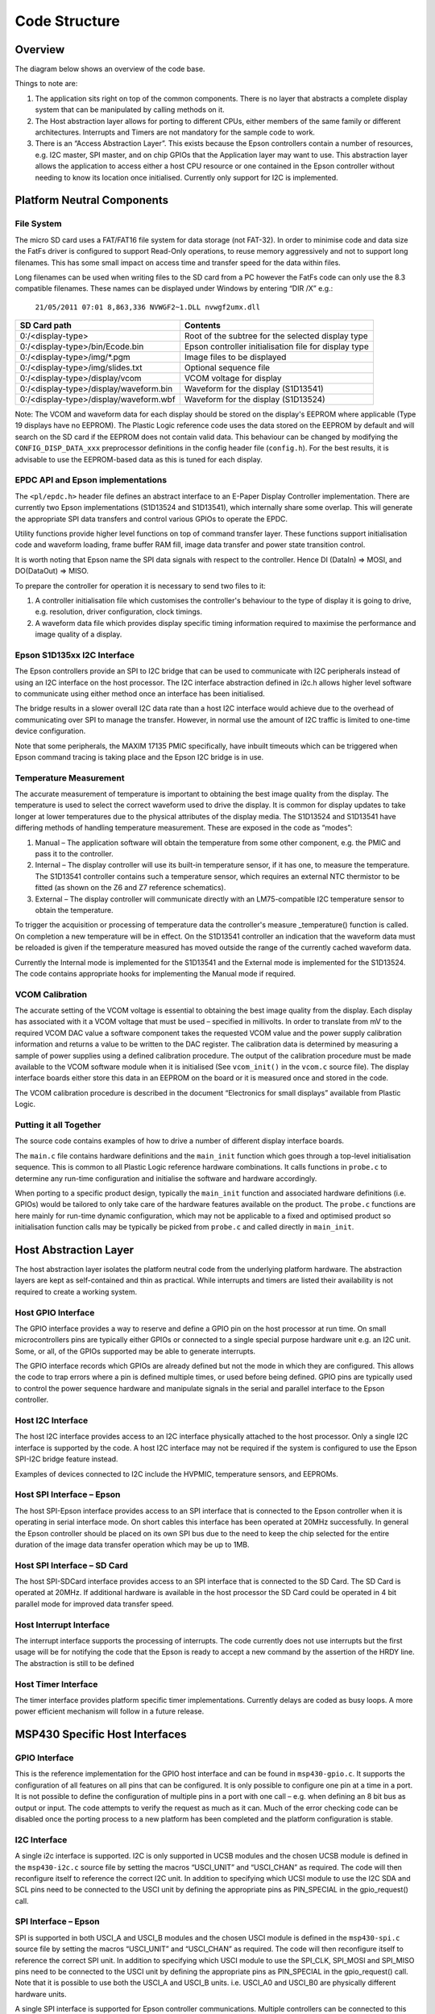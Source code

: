 Code Structure
==============

Overview
--------
The diagram below shows an overview of the code base.


.. image:: overview.jpeg
   :width: 100%

Things to note are:

1. The application sits right on top of the common components. There is no layer that abstracts a complete display system that can be manipulated by calling methods on it. 
2. The Host abstraction layer allows for porting to different CPUs, either members of the same family or different architectures. Interrupts and Timers are not mandatory for the sample code to work.
3. There is an “Access Abstraction Layer”. This exists because the Epson controllers contain a number of resources, e.g. I2C master, SPI master, and on chip GPIOs that the Application layer may want to use. This abstraction layer allows the application to access either a host CPU resource or one contained in the Epson controller without needing to know its location once initialised. Currently only support for I2C is implemented.


Platform Neutral Components
---------------------------
File System
^^^^^^^^^^^
The micro SD card uses a FAT/FAT16 file system for data storage (not FAT-32). In order to minimise code
and data size the FatFs driver is configured to support Read-Only operations, to reuse memory aggressively
and not to support long filenames. This has some small impact on access time and transfer speed for the
data within files.

Long filenames can be used when writing files to the SD card from a PC however the FatFs code can only
use the 8.3 compatible filenames. These names can be displayed under Windows by entering “DIR /X” e.g.:

 ``21/05/2011 07:01 8,863,336 NVWGF2~1.DLL nvwgf2umx.dll``

.. raw:: pdf
 
   PageBreak

+----------------------------------------+-------------------------------------------------------+
| SD Card path                           | Contents                                              |
+========================================+=======================================================+
| 0:/<display-type>                      | Root of the subtree for the selected display type     |
+----------------------------------------+-------------------------------------------------------+
| 0:/<display-type>/bin/Ecode.bin        | Epson controller initialisation file for display type |
+----------------------------------------+-------------------------------------------------------+
| 0:/<display-type>/img/\*.pgm           | Image files to be displayed                           |
+----------------------------------------+-------------------------------------------------------+
| 0:/<display-type>/img/slides.txt       | Optional sequence file                                |
+----------------------------------------+-------------------------------------------------------+
| 0:/<display-type>/display/vcom         | VCOM voltage for display                              |
+----------------------------------------+-------------------------------------------------------+
| 0:/<display-type>/display/waveform.bin | Waveform for the display (S1D13541)                   |
+----------------------------------------+-------------------------------------------------------+
| 0:/<display-type>/display/waveform.wbf | Waveform for the display (S1D13524)                   |
+----------------------------------------+-------------------------------------------------------+

Note: The VCOM and waveform data for each display should be stored on the display's EEPROM where applicable
(Type 19 displays have no EEPROM). The Plastic Logic reference code uses the data stored on the EEPROM by
default and will search on the SD card if the EEPROM does not contain valid data. This behaviour can be changed by modifying the ``CONFIG_DISP_DATA_xxx`` preprocessor definitions in
the config header file (``config.h``). For the best results, it is advisable to use the EEPROM-based data as this is tuned for each display.


EPDC API and Epson implementations
^^^^^^^^^^^^^^^^^^^^^^^^^^^^^^^^^^

The ``<pl/epdc.h>`` header file defines an abstract interface to an E-Paper
Display Controller implementation.  There are currently two Epson
implementations (S1D13524 and S1D13541), which internally share some overlap.
This will generate the appropriate SPI data transfers and control various GPIOs
to operate the EPDC.

Utility functions provide higher level functions on top of command transfer
layer. These functions support initialisation code and waveform loading, frame
buffer RAM fill, image data transfer and power state transition control.

It is worth noting that Epson name the SPI data signals with respect to the
controller. Hence DI (DataIn) => MOSI, and DO(DataOut) => MISO.

To prepare the controller for operation it is necessary to send two files to it:

1. A controller initialisation file which customises the controller's behaviour
   to the type of display it is going to drive, e.g. resolution, driver
   configuration, clock timings.
2. A waveform data file which provides display specific timing information
   required to maximise the performance and image quality of a display.


Epson S1D135xx I2C Interface
^^^^^^^^^^^^^^^^^^^^^^^^^^^^
The Epson controllers provide an SPI to I2C bridge that can be used to communicate with I2C peripherals
instead of using an I2C interface on the host processor. The I2C interface abstraction defined in i2c.h allows
higher level software to communicate using either method once an interface has been initialised.

The bridge results in a slower overall I2C data rate than a host I2C interface would achieve due to the
overhead of communicating over SPI to manage the transfer. However, in normal use the amount of I2C
traffic is limited to one-time device configuration.

Note that some peripherals, the MAXIM 17135 PMIC specifically, have inbuilt timeouts which can be
triggered when Epson command tracing is taking place and the Epson I2C bridge is in use.


Temperature Measurement
^^^^^^^^^^^^^^^^^^^^^^^
The accurate measurement of temperature is important to obtaining the best image quality from the
display. The temperature is used to select the correct waveform used to drive the display. It is common for
display updates to take longer at lower temperatures due to the physical attributes of the display media.
The S1D13524 and S1D13541 have differing methods of handling temperature measurement. These are exposed in the
code as “modes”:

1. Manual – The application software will obtain the temperature from some other component, e.g. the PMIC and pass it to the controller.
2. Internal – The display controller will use its built-in temperature sensor, if it has one, to measure the temperature. The S1D13541 controller contains such a temperature sensor, which requires an external NTC thermistor to be fitted (as shown on the Z6 and Z7 reference schematics).
3. External – The display controller will communicate directly with an LM75-compatible I2C temperature sensor to obtain the temperature.

To trigger the acquisition or processing of temperature data the controller's measure _temperature()
function is called. On completion a new temperature will be in effect. On the S1D13541 controller an indication
that the waveform data must be reloaded is given if the temperature measured has moved outside the
range of the currently cached waveform data.

Currently the Internal mode is implemented for the S1D13541 and the External mode is implemented for the S1D13524. The code contains appropriate hooks for implementing the Manual mode if required.


VCOM Calibration
^^^^^^^^^^^^^^^^
The accurate setting of the VCOM voltage is essential to obtaining the best image quality from the display.
Each display has associated with it a VCOM voltage that must be used – specified in millivolts. In order to
translate from mV to the required VCOM DAC value a software component takes the requested VCOM
value and the power supply calibration information and returns a value to be written to the DAC register.
The calibration data is determined by measuring a sample of power supplies using a defined calibration
procedure. The output of the calibration procedure must be made available to the VCOM software module
when it is initialised (See ``vcom_init()`` in the ``vcom.c`` source file). The display interface boards either store this data in an EEPROM on the board or it is
measured once and stored in the code.

The VCOM calibration procedure is described in the document “Electronics for small displays” available
from Plastic Logic.


Putting it all Together
^^^^^^^^^^^^^^^^^^^^^^^

The source code contains examples of how to drive a number of different display
interface boards.

The ``main.c`` file contains hardware definitions and the ``main_init``
function which goes through a top-level initialisation sequence.  This is
common to all Plastic Logic reference hardware combinations.  It calls
functions in ``probe.c`` to determine any run-time configuration and initialise
the software and hardware accordingly.

When porting to a specific product design, typically the ``main_init`` function
and associated hardware definitions (i.e. GPIOs) would be tailored to only take
care of the hardware features available on the product.  The ``probe.c``
functions are here mainly for run-time dynamic configuration, which may not be
applicable to a fixed and optimised product so initialisation function calls
may be typically be picked from ``probe.c`` and called directly in
``main_init``.


Host Abstraction Layer
----------------------
The host abstraction layer isolates the platform neutral code from the underlying platform hardware. The
abstraction layers are kept as self-contained and thin as practical. While interrupts and timers are listed
their availability is not required to create a working system.


Host GPIO Interface
^^^^^^^^^^^^^^^^^^^
The GPIO interface provides a way to reserve and define a GPIO pin on the host processor at run time. On
small microcontrollers pins are typically either GPIOs or connected to a single special purpose hardware
unit e.g. an I2C unit. Some, or all, of the GPIOs supported may be able to generate interrupts.

The GPIO interface records which GPIOs are already defined but not the mode in which they are
configured. This allows the code to trap errors where a pin is defined multiple times, or used before being
defined. GPIO pins are typically used to control the power sequence hardware and manipulate signals in
the serial and parallel interface to the Epson controller.


Host I2C Interface
^^^^^^^^^^^^^^^^^^
The host I2C interface provides access to an I2C interface physically attached to the host processor. Only a
single I2C interface is supported by the code. A host I2C interface may not be required if the system is
configured to use the Epson SPI-I2C bridge feature instead.

Examples of devices connected to I2C include the HVPMIC, temperature sensors, and EEPROMs.


Host SPI Interface – Epson
^^^^^^^^^^^^^^^^^^^^^^^^^^
The host SPI-Epson interface provides access to an SPI interface that is connected to the Epson controller
when it is operating in serial interface mode. On short cables this interface has been operated at 20MHz
successfully. In general the Epson controller should be placed on its own SPI bus due to the need to keep
the chip selected for the entire duration of the image data transfer operation which may be up to 1MB.


Host SPI Interface – SD Card
^^^^^^^^^^^^^^^^^^^^^^^^^^^^
The host SPI-SDCard interface provides access to an SPI interface that is connected to the SD Card. The SD
Card is operated at 20MHz. If additional hardware is available in the host processor the SD Card could be
operated in 4 bit parallel mode for improved data transfer speed.


Host Interrupt Interface
^^^^^^^^^^^^^^^^^^^^^^^^
The interrupt interface supports the processing of interrupts. The code currently does not use interrupts
but the first usage will be for notifying the code that the Epson is ready to accept a new command by the
assertion of the HRDY line.
The abstraction is still to be defined


Host Timer Interface
^^^^^^^^^^^^^^^^^^^^
The timer interface provides platform specific timer implementations. Currently delays are coded as busy
loops. A more power efficient mechanism will follow in a future release.


MSP430 Specific Host Interfaces
-------------------------------

GPIO Interface
^^^^^^^^^^^^^^

This is the reference implementation for the GPIO host interface and can be
found in ``msp430-gpio.c``. It supports the configuration of all features on all
pins that can be configured. It is only possible to configure one pin at a time
in a port. It is not possible to define the configuration of multiple pins in a
port with one call – e.g. when defining an 8 bit bus as output or input. The
code attempts to verify the request as much as it can. Much of the error
checking code can be disabled once the porting process to a new platform has
been completed and the platform configuration is stable.


I2C Interface
^^^^^^^^^^^^^

A single i2c interface is supported. I2C is only supported in UCSB modules and
the chosen UCSB module is defined in the ``msp430-i2c.c`` source file by setting
the macros “USCI_UNIT” and “USCI_CHAN” as required.  The code will then
reconfigure itself to reference the correct I2C unit. In addition to specifying
which UCSI module to use the I2C SDA and SCL pins need to be connected to the
USCI unit by defining the appropriate pins as PIN_SPECIAL in the gpio_request()
call.


SPI Interface – Epson
^^^^^^^^^^^^^^^^^^^^^

SPI is supported in both USCI_A and USCI_B modules and the chosen USCI module
is defined in the ``msp430-spi.c`` source file by setting the macros “USCI_UNIT”
and “USCI_CHAN” as required. The code will then reconfigure itself to reference
the correct SPI unit. In addition to specifying which USCI module to use the
SPI_CLK, SPI_MOSI and SPI_MISO pins need to be connected to the USCI unit by
defining the appropriate pins as PIN_SPECIAL in the gpio_request() call. Note
that it is possible to use both the USCI_A and USCI_B units. i.e. USCI_A0 and
USCI_B0 are physically different hardware units.

A single SPI interface is supported for Epson controller
communications. Multiple controllers can be connected to this bus and are
selected using their chip select lines as required. This interface runs at
20Mbps reliably. Due to the need to keep the Epson chip selected for the
duration of the image data transfer the Epson controller must be placed on a
separate bus to the SD card so that multiple blocks can be read from the SD
card.


SPI Interface – SD Card
^^^^^^^^^^^^^^^^^^^^^^^

SPI is supported in both USCI_A and USCI_B modules and the chosen USCI module
is defined in the ``msp430-sdcard.c`` source file by setting the macros “USCI_UNIT”
and “USCI_CHAN” as required. The code will then reconfigure itself to reference
the correct SPI unit. In addition to specifying which USCI module to use the
SPI_CLK, SPI_MOSI and SPI_MISO pins need to be connected to the USCI unit by
defining the appropriate pins as PIN_SPECIAL in the gpio_request() call. Note
that it is possible to use both the USCI_A and USCI_B units. i.e. USCI_A0 and
USCI_B0 are physically different hardware units.

A single SPI interface is supported for transferring data from the micro SD
card slot. This interface runs at 20Mbps reliably.


UART Interface
^^^^^^^^^^^^^^

A serial interface is supported using a pin header on the MSP430 board into
which can be plugged an FTDI active serial-to-USB cable. Alternatively the
serial interface can be accessed via the USB port (the MSP430 board is
fitted with a TUSB3410 USB to serial port controller). The code can be
configured to route all standard output to the serial port rather than back to
the debugger. This allows debug output still be seen when no debugger is
attached. To enable this feature, edit the relevant line in
``config.h``:

.. code-block:: c

    /** Set to 1 to have stdout, stderr sent to serial port */
    #define CONFIG_UART_PRINTF		1



Porting the Existing Code to a New MSP430 Processor
^^^^^^^^^^^^^^^^^^^^^^^^^^^^^^^^^^^^^^^^^^^^^^^^^^^

Porting the existing code to a design which requires a different pin out is
relatively straightforward.  The necessary configuration information is mainly
contained in the ``main.c`` file.

To reconfigure the reference code follow the sequence below:

1. Determine which USCI units will be used in the new configuration. Ensure the
   unit is suitable for its intended purpose
2. Determine which pins are associated with the chosen USCI units
3. Determine which pins will be used for the Epson SPI signals HRDY, HDC, and
   RESET
4. Determine which pin(s) will be used for the Epson SPI chip select
5. Determine which pins may be necessary to control the power supplies
6. In each of the msp430-spi.c, msp430-sdcard.c, msp430-i2c.c and msp430-uart.c

    a. Define USCI_UNIT and USCI_CHAN as required
    b. Modify the definitions for the pins so they match the chosen UCSI unit, e.g.:

.. code-block:: c

    #define USCI_UNIT B
    #define USCI_CHAN 0
    // Pins from MSP430 connected to the SD Card
    #define SD_CS MSP430_GPIO(5,5)
    #define SD_SIMO MSP430_GPIO(3,1)
    #define SD_SOMI MSP430_GPIO(3,2)
    #define SD_CLK MSP430_GPIO(3,3)

7. In ``main.c``, define the Epson SPI interface signals, e.g.:

.. code-block:: c

    // Remaining Epson interface pins
    #define EPSON_HDC MSP430_GPIO(1,3)
    #define EPSON_HRDY MSP430_GPIO(2,7)
    #define EPSON_RESET MSP430_GPIO(5,0)

8. In ``main.c``, define the power control and Epson chip select pins, e.g.:

.. code-block:: c

    #define B_HWSW_CTRL MSP430_GPIO(1,2)
    #define B_POK MSP430_GPIO(1,0)
    #define B_PMIC_EN MSP430_GPIO(1,1)
    #define EPSON_CS_0 MSP430_GPIO(3,6)
	
Recompile the code and it has now been retargeted to the new pin assignments.

.. raw:: pdf
 
   PageBreak

